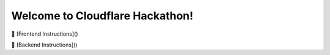 Welcome to Cloudflare Hackathon!
===================================



🚀 [Frontend Instructions]()

🚀 [Backend Instructions]()
